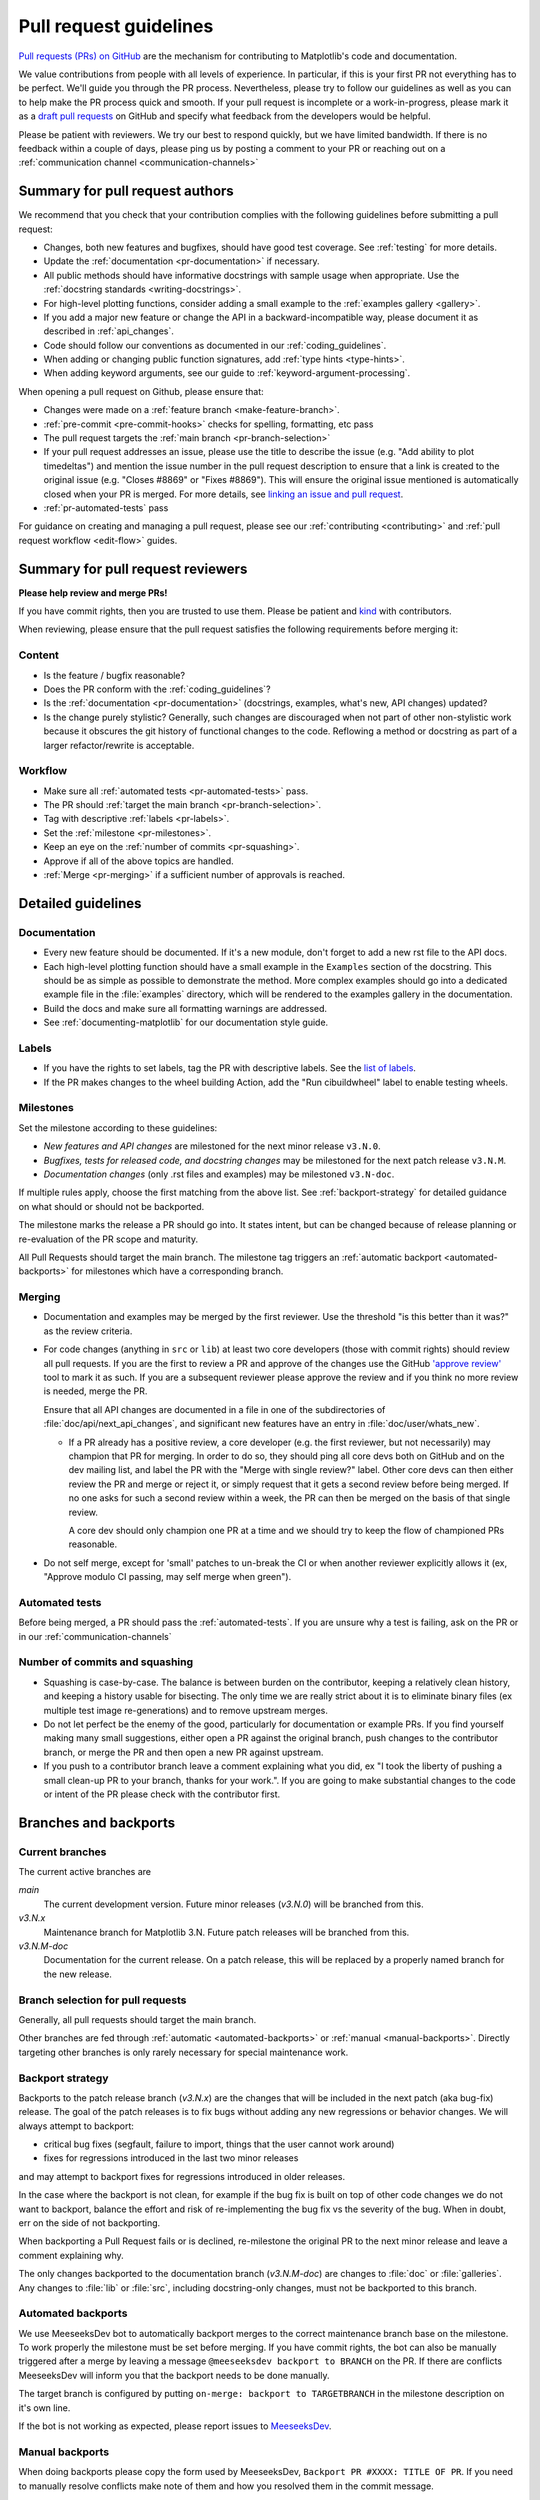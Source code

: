 .. _pr-guidelines:

***********************
Pull request guidelines
***********************

`Pull requests (PRs) on GitHub
<https://docs.github.com/pull-requests/collaborating-with-pull-requests/proposing-changes-to-your-work-with-pull-requests/about-pull-requests>`__
are the mechanism for contributing to Matplotlib's code and documentation.

We value contributions from people with all levels of experience. In particular,
if this is your first PR not everything has to be perfect. We'll guide you
through the PR process. Nevertheless, please try to follow our guidelines as well
as you can to help make the PR process quick and smooth. If your pull request is
incomplete or a work-in-progress, please mark it as a `draft pull requests <https://docs.github.com/en/github/collaborating-with-pull-requests/proposing-changes-to-your-work-with-pull-requests/about-pull-requests#draft-pull-requests>`_
on GitHub and specify what feedback from the developers would be helpful.

Please be patient with reviewers. We try our best to respond quickly, but we have
limited bandwidth. If there is no feedback within a couple of days, please ping
us by posting a comment to your PR or reaching out on a :ref:`communication channel <communication-channels>`


Summary for pull request authors
================================

We recommend that you check that your contribution complies with the following
guidelines before submitting a pull request:

.. rst-class:: checklist

* Changes, both new features and bugfixes, should have good test coverage. See
  :ref:`testing` for more details.

* Update the :ref:`documentation <pr-documentation>` if necessary.

* All public methods should have informative docstrings with sample usage when
  appropriate. Use the :ref:`docstring standards <writing-docstrings>`.

* For high-level plotting functions, consider adding a small example to the
  :ref:`examples gallery <gallery>`.

* If you add a major new feature or change the API in a backward-incompatible
  way, please document it as described in :ref:`api_changes`.

* Code should follow our conventions as documented in our :ref:`coding_guidelines`.

* When adding or changing public function signatures, add :ref:`type hints <type-hints>`.

* When adding keyword arguments, see our guide to :ref:`keyword-argument-processing`.

When opening a pull request on Github, please ensure that:

.. rst-class:: checklist

* Changes were made on a :ref:`feature branch <make-feature-branch>`.

* :ref:`pre-commit <pre-commit-hooks>` checks for spelling, formatting, etc pass

* The pull request targets the :ref:`main branch <pr-branch-selection>`

* If your pull request addresses an issue, please use the title to describe the
  issue (e.g. "Add ability to plot timedeltas") and mention the issue number
  in the pull request description to ensure that a link is created to the
  original issue (e.g. "Closes #8869" or "Fixes #8869"). This will ensure the
  original issue mentioned is automatically closed when your PR is merged. For more
  details, see `linking an issue and pull request <https://docs.github.com/en/issues/tracking-your-work-with-issues/linking-a-pull-request-to-an-issue>`__.

* :ref:`pr-automated-tests` pass

For guidance on creating and managing a pull request, please see our
:ref:`contributing <contributing>` and :ref:`pull request workflow <edit-flow>`
guides.


Summary for pull request reviewers
==================================

.. redirect-from:: /devel/maintainer_workflow

**Please help review and merge PRs!**

If you have commit rights, then you are trusted to use them. Please be patient
and `kind <https://youtu.be/tzFWz5fiVKU?t=49m30s>`__ with contributors.

When reviewing, please ensure that the pull request satisfies the following
requirements before merging it:

Content
-------

.. rst-class:: checklist

* Is the feature / bugfix reasonable?
* Does the PR conform with the :ref:`coding_guidelines`?
* Is the :ref:`documentation <pr-documentation>` (docstrings, examples,
  what's new, API changes) updated?
* Is the change purely stylistic? Generally, such changes are discouraged when
  not part of other non-stylistic work because it obscures the git history of
  functional changes to the code. Reflowing a method or docstring as part of a
  larger refactor/rewrite is acceptable.

Workflow
--------
.. rst-class:: checklist

* Make sure all :ref:`automated tests <pr-automated-tests>` pass.
* The PR should :ref:`target the main branch <pr-branch-selection>`.
* Tag with descriptive :ref:`labels <pr-labels>`.
* Set the :ref:`milestone <pr-milestones>`.
* Keep an eye on the :ref:`number of commits <pr-squashing>`.
* Approve if all of the above topics are handled.
* :ref:`Merge  <pr-merging>` if a sufficient number of approvals is reached.

.. _pr-guidelines-details:

Detailed guidelines
===================

.. _pr-documentation:

Documentation
-------------

* Every new feature should be documented.  If it's a new module, don't
  forget to add a new rst file to the API docs.

* Each high-level plotting function should have a small example in
  the ``Examples`` section of the docstring.  This should be as simple as
  possible to demonstrate the method.  More complex examples should go into
  a dedicated example file in the :file:`examples` directory, which will be
  rendered to the examples gallery in the documentation.

* Build the docs and make sure all formatting warnings are addressed.

* See :ref:`documenting-matplotlib` for our documentation style guide.

.. _pr-labels:

Labels
------

* If you have the rights to set labels, tag the PR with descriptive labels.
  See the `list of labels <https://github.com/matplotlib/matplotlib/labels>`__.
* If the PR makes changes to the wheel building Action, add the
  "Run cibuildwheel" label to enable testing wheels.

.. _pr-milestones:

Milestones
----------

Set the milestone according to these guidelines:

* *New features and API changes* are milestoned for the next minor release
  ``v3.N.0``.

* *Bugfixes, tests for released code, and docstring changes* may be milestoned
  for the next patch release ``v3.N.M``.

* *Documentation changes* (only .rst files and examples) may be milestoned
  ``v3.N-doc``.

If multiple rules apply, choose the first matching from the above list.  See
:ref:`backport-strategy` for detailed guidance on what should or should not be
backported.

The milestone marks the release a PR should go into.  It states intent, but can
be changed because of release planning or re-evaluation of the PR scope and
maturity.

All Pull Requests should target the main branch. The milestone tag triggers
an :ref:`automatic backport <automated-backports>` for milestones which have
a corresponding branch.

.. _pr-merging:

Merging
-------

* Documentation and examples may be merged by the first reviewer.  Use
  the threshold "is this better than it was?" as the review criteria.

* For code changes (anything in ``src`` or ``lib``) at least two
  core developers (those with commit rights) should review all pull
  requests.  If you are the first to review a PR and approve of the
  changes use the GitHub `'approve review'
  <https://docs.github.com/en/github/collaborating-with-pull-requests/reviewing-changes-in-pull-requests>`__
  tool to mark it as such.  If you are a subsequent reviewer please
  approve the review and if you think no more review is needed, merge
  the PR.

  Ensure that all API changes are documented in a file in one of the
  subdirectories of :file:`doc/api/next_api_changes`, and significant new
  features have an entry in :file:`doc/user/whats_new`.

  - If a PR already has a positive review, a core developer (e.g. the first
    reviewer, but not necessarily) may champion that PR for merging.  In order
    to do so, they should ping all core devs both on GitHub and on the dev
    mailing list, and label the PR with the "Merge with single review?" label.
    Other core devs can then either review the PR and merge or reject it, or
    simply request that it gets a second review before being merged.  If no one
    asks for such a second review within a week, the PR can then be merged on
    the basis of that single review.

    A core dev should only champion one PR at a time and we should try to keep
    the flow of championed PRs reasonable.

* Do not self merge, except for 'small' patches to un-break the CI or
  when another reviewer explicitly allows it (ex, "Approve modulo CI
  passing, may self merge when green").

.. _pr-automated-tests:

Automated tests
---------------
Before being merged, a PR should pass the :ref:`automated-tests`. If you are
unsure why a test is failing, ask on the PR or in our :ref:`communication-channels`

.. _pr-squashing:

Number of commits and squashing
-------------------------------

* Squashing is case-by-case.  The balance is between burden on the
  contributor, keeping a relatively clean history, and keeping a
  history usable for bisecting.  The only time we are really strict
  about it is to eliminate binary files (ex multiple test image
  re-generations) and to remove upstream merges.

* Do not let perfect be the enemy of the good, particularly for
  documentation or example PRs.  If you find yourself making many
  small suggestions, either open a PR against the original branch,
  push changes to the contributor branch, or merge the PR and then
  open a new PR against upstream.

* If you push to a contributor branch leave a comment explaining what
  you did, ex "I took the liberty of pushing a small clean-up PR to
  your branch, thanks for your work.".  If you are going to make
  substantial changes to the code or intent of the PR please check
  with the contributor first.


.. _branches_and_backports:

Branches and backports
======================

Current branches
----------------
The current active branches are

*main*
  The current development version. Future minor releases (*v3.N.0*) will be
  branched from this.

*v3.N.x*
  Maintenance branch for Matplotlib 3.N. Future patch releases will be
  branched from this.

*v3.N.M-doc*
  Documentation for the current release.  On a patch release, this will be
  replaced by a properly named branch for the new release.


.. _pr-branch-selection:

Branch selection for pull requests
----------------------------------

Generally, all pull requests should target the main branch.

Other branches are fed through :ref:`automatic <automated-backports>` or
:ref:`manual <manual-backports>`. Directly
targeting other branches is only rarely necessary for special maintenance
work.

.. _backport-strategy:

Backport strategy
-----------------

Backports to the patch release branch (*v3.N.x*) are the changes that will be
included in the next patch (aka bug-fix) release.  The goal of the patch
releases is to fix bugs without adding any new regressions or behavior changes.
We will always attempt to backport:

- critical bug fixes (segfault, failure to import, things that the
  user cannot work around)
- fixes for regressions introduced in the last two minor releases

and may attempt to backport fixes for regressions introduced in older releases.

In the case where the backport is not clean, for example if the bug fix is
built on top of other code changes we do not want to backport, balance the
effort and risk of re-implementing the bug fix vs the severity of the bug.
When in doubt, err on the side of not backporting.

When backporting a Pull Request fails or is declined, re-milestone the original
PR to the next minor release and leave a comment explaining why.

The only changes backported to the documentation branch (*v3.N.M-doc*)
are changes to :file:`doc` or :file:`galleries`.  Any changes to :file:`lib`
or :file:`src`, including docstring-only changes, must not be backported to
this branch.


.. _automated-backports:

Automated backports
-------------------

We use MeeseeksDev bot to automatically backport merges to the correct
maintenance branch base on the milestone.  To work properly the
milestone must be set before merging.  If you have commit rights, the
bot can also be manually triggered after a merge by leaving a message
``@meeseeksdev backport to BRANCH`` on the PR.  If there are conflicts
MeeseeksDev will inform you that the backport needs to be done
manually.

The target branch is configured by putting ``on-merge: backport to
TARGETBRANCH`` in the milestone description on it's own line.

If the bot is not working as expected, please report issues to
`MeeseeksDev <https://github.com/MeeseeksBox/MeeseeksDev>`__.


.. _manual-backports:

Manual backports
----------------

When doing backports please copy the form used by MeeseeksDev,
``Backport PR #XXXX: TITLE OF PR``.  If you need to manually resolve
conflicts make note of them and how you resolved them in the commit
message.

We do a backport from main to v2.2.x assuming:

* ``matplotlib`` is a read-only remote branch of the matplotlib/matplotlib repo

The ``TARGET_SHA`` is the hash of the merge commit you would like to
backport.  This can be read off of the GitHub PR page (in the UI with
the merge notification) or through the git CLI tools.

Assuming that you already have a local branch ``v2.2.x`` (if not, then
``git checkout -b v2.2.x``), and that your remote pointing to
``https://github.com/matplotlib/matplotlib`` is called ``upstream``:

.. code-block:: bash

   git fetch upstream
   git checkout v2.2.x  # or include -b if you don't already have this.
   git reset --hard upstream/v2.2.x
   git cherry-pick -m 1 TARGET_SHA
   # resolve conflicts and commit if required

Files with conflicts can be listed by ``git status``,
and will have to be fixed by hand (search on ``>>>>>``).  Once
the conflict is resolved, you will have to re-add the file(s) to the branch
and then continue the cherry pick:

.. code-block:: bash

   git add lib/matplotlib/conflicted_file.py
   git add lib/matplotlib/conflicted_file2.py
   git cherry-pick --continue

Use your discretion to push directly to upstream or to open a PR; be
sure to push or PR against the ``v2.2.x`` upstream branch, not ``main``!
